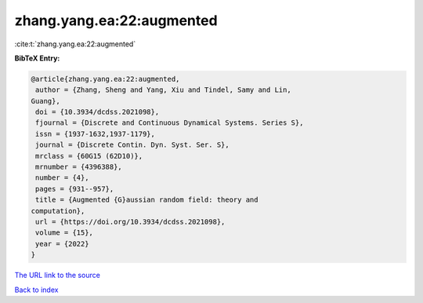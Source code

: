 zhang.yang.ea:22:augmented
==========================

:cite:t:`zhang.yang.ea:22:augmented`

**BibTeX Entry:**

.. code-block:: bibtex

   @article{zhang.yang.ea:22:augmented,
    author = {Zhang, Sheng and Yang, Xiu and Tindel, Samy and Lin,
   Guang},
    doi = {10.3934/dcdss.2021098},
    fjournal = {Discrete and Continuous Dynamical Systems. Series S},
    issn = {1937-1632,1937-1179},
    journal = {Discrete Contin. Dyn. Syst. Ser. S},
    mrclass = {60G15 (62D10)},
    mrnumber = {4396388},
    number = {4},
    pages = {931--957},
    title = {Augmented {G}aussian random field: theory and
   computation},
    url = {https://doi.org/10.3934/dcdss.2021098},
    volume = {15},
    year = {2022}
   }
`The URL link to the source <ttps://doi.org/10.3934/dcdss.2021098}>`_


`Back to index <../By-Cite-Keys.html>`_
